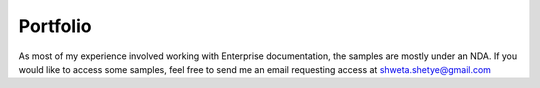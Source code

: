 *********
Portfolio
*********

As most of my experience involved working with Enterprise documentation, the samples are mostly under an NDA.
If you would like to access some samples, feel free to send me an email requesting access at shweta.shetye@gmail.com